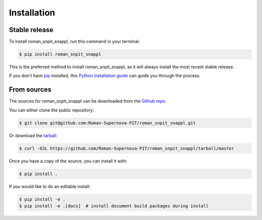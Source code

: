.. highlight:: shell

============
Installation
============


Stable release
--------------

To install roman_snpit_snappl, run this command in your terminal:

.. code-block:: console

    $ pip install roman_snpit_snappl

This is the preferred method to install roman_snpit_snappl, as it will always install the most recent stable release.

If you don't have `pip`_ installed, this `Python installation guide`_ can guide
you through the process.

.. _pip: https://pip.pypa.io
.. _Python installation guide: http://docs.python-guide.org/en/latest/starting/installation/


From sources
------------

The sources for roman_snpit_snappl can be downloaded from the `Github repo`_.

You can either clone the public repository:

.. code-block:: console

    $ git clone git@github.com:Roman-Supernova-PIT/roman_snpit_snappl.git

Or download the `tarball`_:

.. code-block:: console

    $ curl -OJL https://github.com/Roman-Supernova-PIT/roman_snpit_snappl/tarball/master

Once you have a copy of the source, you can install it with:

.. code-block:: console

    $ pip install .

If you would like to do an editable install:

.. code-block:: console

    $ pip install -e .
    $ pip install -e .[docs]  # install document build packages during install


.. _Github repo: https://github.com/Roman-Supernova-PIT/roman_snpit_snappl
.. _tarball: https://github.com/Roman-Supernova-PIT/roman_snpit_snappl/tarball/master